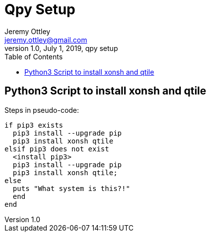 = Qpy Setup
Jeremy Ottley <jeremy.ottley@gmail.com>
1.0, July 1, 2019, qpy setup
:toc: left
:icons: font
:source-highlighter: coderay

== Python3 Script to install xonsh and qtile

.Steps in pseudo-code:
----
if pip3 exists
  pip3 install --upgrade pip
  pip3 install xonsh qtile
elsif pip3 does not exist 
  <install pip3>
  pip3 install --upgrade pip
  pip3 install xonsh qtile;
else
  puts "What system is this?!"
  end
end
----
//. check if pip3 exists on system
//. if pip3 exists on system, upgrade pip3
//. if pip3 does not exist, install it and then upgrade it
//. use sudo pip3 to install xonsh and qtile
//. extras?

